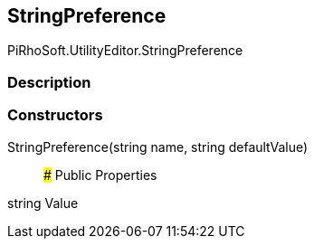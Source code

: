 [#editor/string-preference]

## StringPreference

PiRhoSoft.UtilityEditor.StringPreference

### Description

### Constructors

StringPreference(string name, string defaultValue)::

### Public Properties

string Value